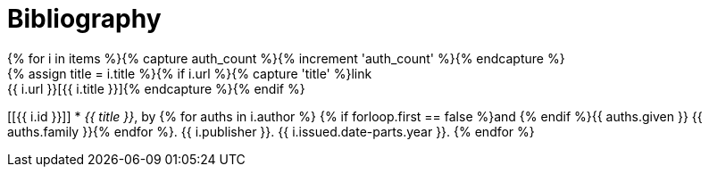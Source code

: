 = Bibliography
// This page was automatically generated by LiquiDoc
{% for i in items %}{% capture auth_count %}{% increment 'auth_count' %}{% endcapture %}
// tag::{{ i.id }}[]
{% assign title = i.title %}{% if i.url %}{% capture 'title' %}link:{{ i.url }}[{{ i.title }}]{% endcapture %}{% endif %}
[[{{ i.id }}]]
* _{{ title }}_, by {% for auths in i.author %}
{% if forloop.first == false %}and {% endif %}{{ auths.given }} {{ auths.family }}{% endfor %}. {{ i.publisher }}. {{ i.issued.date-parts.year }}.
// end::{{ i.id }}[]
{% endfor %}
//
